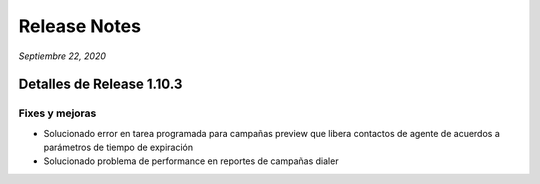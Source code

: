 Release Notes
*************

*Septiembre 22, 2020*

Detalles de Release 1.10.3
==========================

Fixes y mejoras
--------------------------
- Solucionado error en tarea programada para campañas preview que libera contactos de agente de acuerdos a parámetros de tiempo de expiración
- Solucionado problema de performance en reportes de campañas dialer
